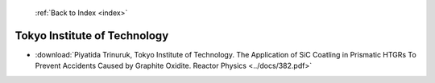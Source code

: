  :ref:`Back to Index <index>`

Tokyo Institute of Technology
-----------------------------

* :download:`Piyatida Trinuruk, Tokyo Institute of Technology. The Application of SiC Coatling in Prismatic HTGRs To Prevent Accidents Caused by Graphite Oxidite. Reactor Physics <../docs/382.pdf>`

